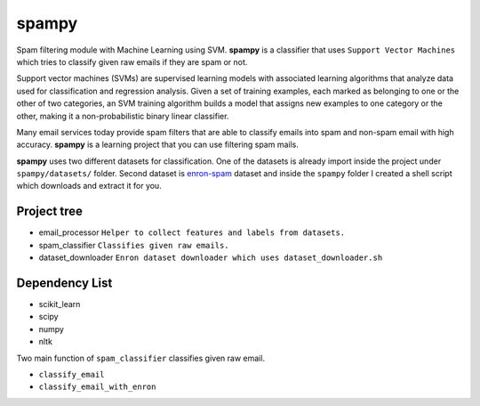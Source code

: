 spampy
======

Spam filtering module with Machine Learning using SVM. **spampy** is a classifier that uses ``Support Vector Machines``
which tries to classify given raw emails if they are spam or not.

Support vector machines (SVMs) are supervised learning models with associated learning algorithms that analyze data used
for classification and regression analysis. Given a set of training examples, each marked as belonging to one or the other
of two categories, an SVM training algorithm builds a model that assigns new examples to one category or the other, making
it a non-probabilistic binary linear classifier.

Many email services today provide spam filters that are able to classify emails into spam and non-spam email with high accuracy.
**spampy** is a learning project that you can use filtering spam mails.

**spampy** uses two different datasets for classification. One of the datasets is already import inside the project under ``spampy/datasets/`` folder.
Second dataset is `enron-spam <http://www.aueb.gr/users/ion/data/enron-spam/>`_ dataset and inside the ``spampy`` folder I created a shell script which
downloads and extract it for you.

Project tree
------------

* email_processor ``Helper to collect features and labels from datasets.``
* spam_classifier ``Classifies given raw emails.``
* dataset_downloader ``Enron dataset downloader which uses dataset_downloader.sh``

Dependency List
---------------

* scikit_learn
* scipy
* numpy
* nltk

Two main function of ``spam_classifier`` classifies given raw email.

* ``classify_email``
* ``classify_email_with_enron``
